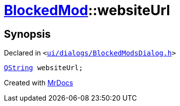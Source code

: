 [#BlockedMod-websiteUrl]
= xref:BlockedMod.adoc[BlockedMod]::websiteUrl
:relfileprefix: ../
:mrdocs:


== Synopsis

Declared in `&lt;https://github.com/PrismLauncher/PrismLauncher/blob/develop/ui/dialogs/BlockedModsDialog.h#L40[ui&sol;dialogs&sol;BlockedModsDialog&period;h]&gt;`

[source,cpp,subs="verbatim,replacements,macros,-callouts"]
----
xref:QString.adoc[QString] websiteUrl;
----



[.small]#Created with https://www.mrdocs.com[MrDocs]#
